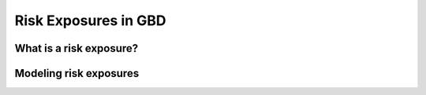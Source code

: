 .. _2017_risk_exposures_gbd:

=====================
Risk Exposures in GBD
=====================

..	todo::
	This page will follow the analogous vivarium_research\docs\source\gbd2017_models\causes\causes.rst page.

What is a risk exposure?
------------------------


Modeling risk exposures
------------------------
